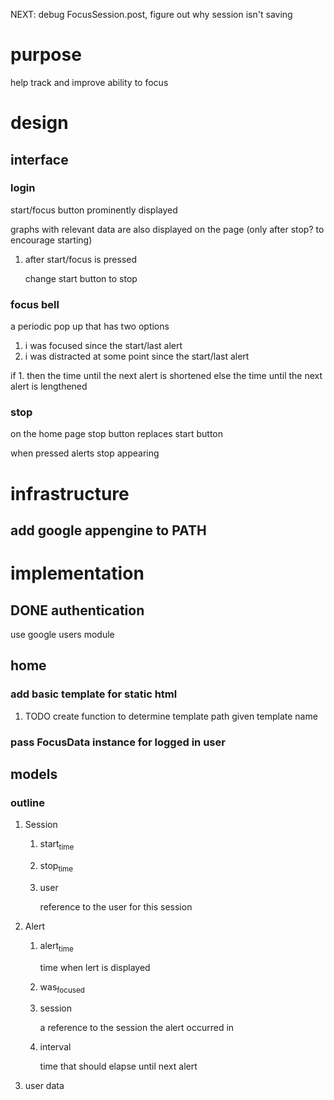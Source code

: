 NEXT: debug FocusSession.post, figure out why session isn't saving
* purpose
help track and improve ability to focus
* design
** interface
*** login
start/focus button prominently displayed 

graphs with relevant data are also displayed on the page (only after stop? to encourage starting)
**** after start/focus is pressed
change start button to stop
*** focus bell
a periodic pop up that has two options

1. i was focused since the start/last alert
2. i was distracted at some point since the start/last alert

if 1. then the time until the next alert is shortened
else the time until the next alert is lengthened
*** stop
on the home page stop button replaces start button

when pressed alerts stop appearing

* infrastructure
** add google appengine to PATH
* implementation
** DONE authentication
use google users module

** home
*** add basic template for static html
**** TODO create function to determine template path given template name
*** pass FocusData instance for logged in user
** models
*** outline
**** Session
***** start_time
***** stop_time
***** user
reference to the user for this session
**** Alert
***** alert_time
time when lert is displayed
***** was_focused
***** session
a reference to the session the alert occurred in
***** interval
time that should elapse until next alert


**** user data
